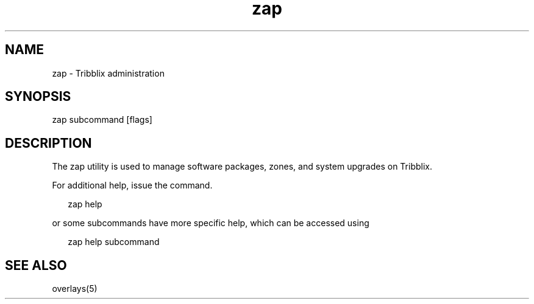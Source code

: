 .TH "zap" "1" "Sep 25, 2016" "Tribblix"
.SH NAME
zap - Tribblix administration
.SH SYNOPSIS
.LP
.nf
zap subcommand [flags]
.fi
.SH DESCRIPTION
The zap utility is used to manage software packages, zones, and system
upgrades on Tribblix.
.LP
For additional help, issue the command.
.sp
.in +2
.nf
zap help
.fi
.in -2
.sp
.LP
or some subcommands have more specific help, which can be accessed using
.sp
.in +2
.nf
zap help subcommand
.fi
.in -2
.sp
.SH SEE ALSO
.LP
overlays(5)
